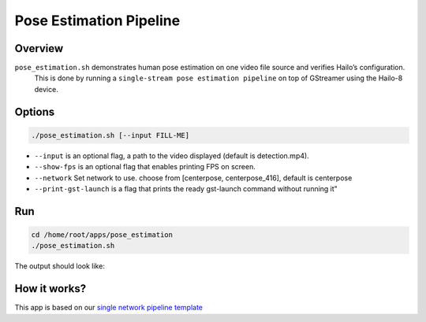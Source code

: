 
Pose Estimation Pipeline
========================

Overview
--------

``pose_estimation.sh`` demonstrates human pose estimation on one video file source and verifies Hailo’s configuration.
 This is done by running a ``single-stream pose estimation pipeline`` on top of GStreamer using the Hailo-8 device.

Options
-------

.. code-block:: sh

   ./pose_estimation.sh [--input FILL-ME]


* 
  ``--input`` is an optional flag, a path to the video displayed (default is detection.mp4).

* 
  ``--show-fps``  is an optional flag that enables printing FPS on screen.

* ``--network``   Set network to use. choose from [centerpose, centerpose_416], default is centerpose
* ``--print-gst-launch`` is a flag that prints the ready gst-launch command without running it"

Run
---

.. code-block:: sh

   cd /home/root/apps/pose_estimation
   ./pose_estimation.sh

The output should look like:


.. raw:: html

   <div align="center">
       <img src="readme_resources/centerpose.gif" width="640px" height="360px"/>
   </div>


How it works?
-------------

This app is based on our `single network pipeline template <../../../../docs/pipelines/single_network.rst>`_
